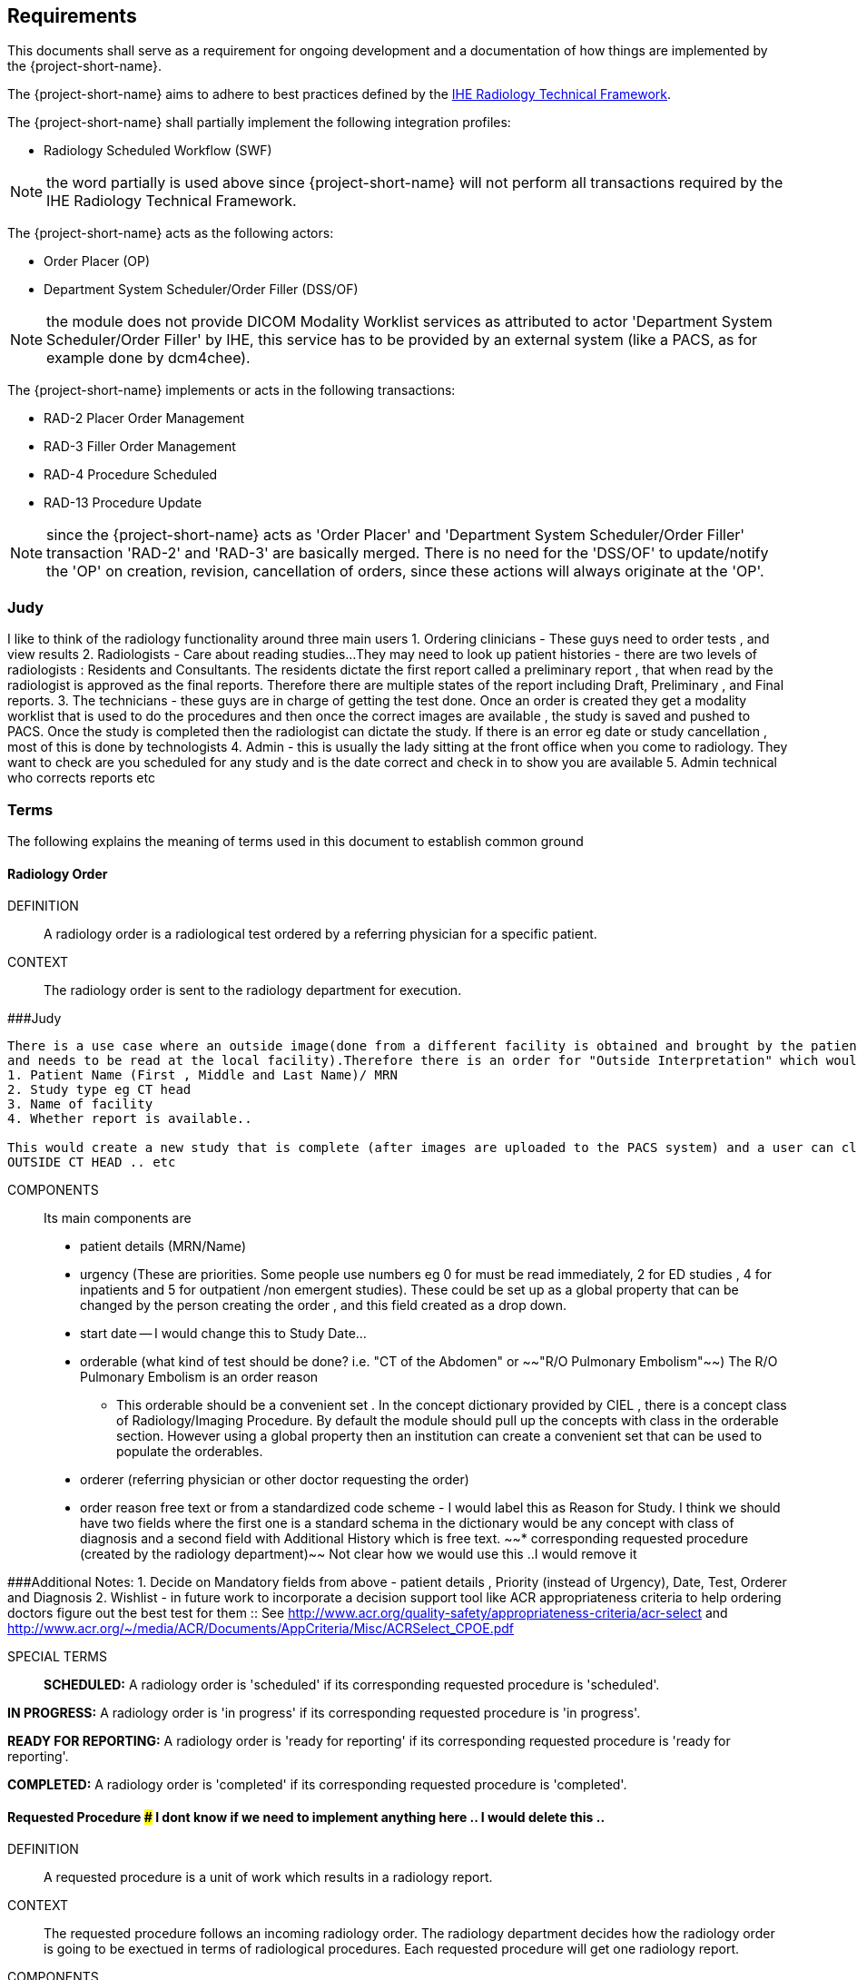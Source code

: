 == Requirements

:ihe-tf-rad-title: IHE Radiology Technical Framework
:ihe-tf-rad-vol2: IHE Radiology Technical Framework Vol 2
:ihe-tf-rad-url: http://www.ihe.net/Technical_Frameworks/#radiology

This documents shall serve as a requirement for ongoing development and a
documentation of how things are implemented by the {project-short-name}.

The {project-short-name} aims to adhere to best practices defined by the
{ihe-tf-rad-url}[{ihe-tf-rad-title}].

The {project-short-name} shall partially implement the following integration profiles:

* Radiology Scheduled Workflow (SWF)

NOTE: the word partially is used above since {project-short-name} will not
perform all transactions required by the {ihe-tf-rad-title}.

The {project-short-name} acts as the following actors:

* Order Placer (OP)
* Department System Scheduler/Order Filler (DSS/OF)

NOTE: the module does not provide DICOM Modality Worklist services as
attributed to actor 'Department System Scheduler/Order Filler' by IHE, this
service has to be provided by an external system (like a PACS, as for example
done by dcm4chee).

The {project-short-name} implements or acts in the following transactions:

* RAD-2 Placer Order Management
* RAD-3 Filler Order Management
* RAD-4 Procedure Scheduled
* RAD-13 Procedure Update

NOTE: since the {project-short-name} acts as 'Order Placer' and 'Department
System Scheduler/Order Filler' transaction 'RAD-2' and 'RAD-3' are basically merged.
There is no need for the 'DSS/OF' to update/notify the 'OP' on creation, revision,
cancellation of orders, since these actions will always originate at the 'OP'.

### Judy

I like to think of the radiology functionality around three main users
1. Ordering clinicians - These guys need to order tests , and view results
2. Radiologists - Care about reading studies...They may need to look up patient histories
- there are two levels of radiologists : Residents and Consultants. The residents dictate the first report called a preliminary report , that when read by the radiologist is approved as the final reports. Therefore there are multiple states of the report including Draft, Preliminary , and Final reports.
3. The technicians - these guys are in charge of getting the test done. Once an order is created they get a modality worklist that is used to do the procedures and then once the correct images are available , the study is saved and pushed to PACS.
Once the study is completed then the radiologist can dictate the study. If there is an error eg date or study cancellation , most of this is done by technologists
4. Admin - this is usually the lady sitting at the front office when you come to radiology. They want to check are you scheduled for any study and is the date correct and check in to show you are available
5. Admin technical who corrects reports etc

=== Terms

The following explains the meaning of terms used in this document to establish
common ground

==== Radiology Order

DEFINITION::
A radiology order is a radiological test ordered by a referring physician for a
specific patient.

CONTEXT::
The radiology order is sent to the radiology department for execution.


###Judy::

```
There is a use case where an outside image(done from a different facility is obtained and brought by the patient
and needs to be read at the local facility).Therefore there is an order for "Outside Interpretation" which would include
1. Patient Name (First , Middle and Last Name)/ MRN
2. Study type eg CT head
3. Name of facility
4. Whether report is available..

This would create a new study that is complete (after images are uploaded to the PACS system) and a user can claim a report. The label for this study would be
OUTSIDE CT HEAD .. etc
```

COMPONENTS::
Its main components are

* patient details (MRN/Name)
* urgency (These are priorities. Some people use numbers eg 0 for must be read immediately, 2 for ED studies , 4 for inpatients and 5 for outpatient /non emergent studies). These could be set up as a global property that can be changed by the person creating
the order , and this field created as a drop down.
* start date -- I would change this to Study Date...
* orderable (what kind of test should be done? i.e. "CT of the
Abdomen" or ~~"R/O Pulmonary Embolism"~~) The R/O Pulmonary Embolism is an order reason
- This orderable should be a convenient set . In the concept dictionary provided by CIEL , there is a concept class of Radiology/Imaging Procedure. By default the module should pull up the concepts with class in the orderable section.
However using a global property then an institution can create a convenient set that can be used to populate the orderables.
* orderer (referring physician or other doctor requesting the order)
* order reason free text or from a standardized code scheme - I would label this as Reason for Study. I think we should have two fields where the first one is a standard schema in the dictionary would be  any concept with class of diagnosis
and a second field with Additional History which is free text.
~~* corresponding requested procedure (created by the radiology department)~~  Not clear how we would use this ..I would remove it

###Additional Notes:
1. Decide on Mandatory fields from above - patient details , Priority (instead of Urgency), Date, Test, Orderer and Diagnosis
2. Wishlist - in future work to incorporate a decision support tool like ACR appropriateness criteria to help ordering doctors figure out the best test for them :: See http://www.acr.org/quality-safety/appropriateness-criteria/acr-select and http://www.acr.org/~/media/ACR/Documents/AppCriteria/Misc/ACRSelect_CPOE.pdf

SPECIAL TERMS::

*SCHEDULED:* A radiology order is 'scheduled' if its corresponding requested
procedure is 'scheduled'.

*IN PROGRESS:* A radiology order is 'in progress' if its corresponding requested
procedure is 'in progress'.

*READY FOR REPORTING:* A radiology order is 'ready for reporting' if its
corresponding requested procedure is 'ready for reporting'.

*COMPLETED:* A radiology order is 'completed' if its corresponding requested
procedure is 'completed'.

==== Requested Procedure  ### I dont know if we need to implement anything here .. I would delete this ..

DEFINITION::
A requested procedure is a unit of work which results in a radiology report.

CONTEXT::
The requested procedure follows an incoming radiology order. The radiology
department decides how the radiology order is going to be exectued in terms of
radiological procedures. Each requested procedure will get one radiology
report.

COMPONENTS::
Its main components are

* one corresponding radiology order
* requested procedure (i.e. "CT ABDOMEN WITH IV CONTRAST"; usually coming
from a standardized code scheme such as SNOMED CT or RadLex Playbook)
* one or more scheduled procedures which drill down the requested procedure
into schedulable/executable steps
* one or more performed procedures
* one radiology study
* one radiology report

~~SPECIAL TERMS::~~
~~*SCHEDULED:* A requested procedure is 'scheduled' if all of its
scheduled procedures are 'scheduled'.~~

~~*IN PROGRESS:* A requested procedure is 'in progress' if it has at least one
performed procedure.~~

~~*READY FOR REPORTING:* A requested procedure is 'ready for reporting' if all of
its scheduled procedures are 'completed'; if it has at least one 'completed'
scheduled procedure and the other scheduled procedures are 'discontinued' or it has
only 'discontinued' scheduled procedures and at least one performed procedure.~~

~~*COMPLETED:* A requested procedure is 'completed' once a radiology report has
been created.~~

==== Scheduled Procedure

DEFINITION::
A scheduled procedure is the smallest unit of work which is scheduled and
performed.

CONTEXT::
The radiology department defines how requested procedures are split up into
units of work. Scheduled procedures are there to reserve resources (imaging
modality, performing technicians, ...) and reflect the steps needed to actually
do the work requested in the requested procedure. As an example if a requested
procedures involves several imaging modalities than these resources need to be
scheduled (reserved) and thus split up into several scheduled procedures.

COMPONENTS::
Its main components are

* corresponding requested procedure
* scheduled procedure (i.e. "CT ABDOMEN WITH IV CONTRAST" usually coming
from a standardized code scheme such as SNOMED CT or RadLex Playbook)
* modality type (CT, MR, US, ...)
* modality (CT01, MR01, ...)
* scheduled start date
* scheduled start time
* corresponding performed procedure

SPECIAL TERMS::

*SCHEDULED:* A scheduled procedure is 'scheduled' as soon as its 'scheduled
start time', 'scheduled start date' and 'modality' are set.

*COMPLETED:* A scheduled procedure is 'completed' once it has a corresponding
performed procedure.

==== Performed Procedure

DEFINITION::
Is the smallest unit of work that has actually been performed which will result
in radiological images.

CONTEXT::
A performed procedure is the actual work done at an imaging modality resulting
in radiological images.

COMPONENTS::
Its main components are

* corresponding requested procedure
* corresponding scheduled procedure (optional, since it happens that
procedures are done without being scheduled first)
* performed procedure (i.e. "CT ABDOMEN WITH IV CONTRAST" usually coming
from a standardized code scheme such as SNOMED CT or RadLex Playbook. can defer
from the scheduled procedure)
* performed start date
* performed start time
* performing physician

### I guess the above is good for definitions but i dont think it helps us be specific in our functionality . This is good information for reference or reading

==== Radiology Study

DEFINITION::
The radiology study holds actual radiological images.

CONTEXT::
The radiology study represents what is called study by the DICOM standard.
The use of a radiology study in the {project-short-name} is to generate a Study
Instance UID which will propagate vie the DICOM Modality Worklist provided by
the PACS to the imaging modality. The imaging modality will put the Study
Instance UID in the images it creates. This allows the {project-short-name} to
access the DICOM study and its images in the PACS via the Study Instance UID.


### Judy : Remember we have a Study , then series and then instance... so a CT Head is a study , then it can be axial , coronal or sagittal (the series) and each image in the series is an instance
- Summarizing the above i think of the following functionality
1. Ability to schedule an exam (this is in the orderable data where the date of examination is selected)
2. Ability to create a modality worklist that can be queried by day
3. Ability to cancel the examination -- if the patient cannot pay or dies -- and it gets the status cancelled
4. Generate an accession ID (or a study ID that we can track for reporting)
5. Support performance of a study by the technologist and set the status to completed both in RIS and using the MPPS .


COMPONENTS::
Its main components are

* study ID
* study instance UID (unique identifier of the study)

==== Radiology Report

DEFINITION::
The radiology report is made by a radiologist which documents all
findings made by reading the study's images.

CONTEXT::
Once a requested procedure is 'ready for reporting' a radiologist can claim the
requested procedure for reporting and create the report.

COMPONENTS::
Its main components are

* Radiology study / procedure
* report status (claimed, ~~completed, discontinued~~) - preliminary , draft or finalized
* report date
* radiologist writing the report
* report text

```
### Judy : Need a way to add an addendum to a report (if a mistake was made , or we have new images with new findings)
The report requirements are described in detail in this document :::  https://docs.google.com/document/d/17u8kwEk-2D47ZsfSy_WM5LdpIuXwPm9LAQuoOSbQHHA/edit?usp=sharing

in summary
1. A radiologist should see a reading list
2. They should pick a study from the list
3. They can type a report
4. They can edit a report
5. They can create an addendum in a  finalised report
6. They can use templates
    a) We need a report management system that allows the radiologists to create new templates, edit templates and delete templates
    b) Share templates with each other/ across multiple systems

Wishlist:
1. Create multimedia reports that reference images within a radiology report.
```

SPECIAL TERMS::

*CLAIMED:* A radiology report is 'claimed' if a radiologist has claimed to
work on a requested procedure that is 'ready for reporting'.

*COMPLETED:* A radiology report is 'completed' once a radiologist has set the
reports status to 'completed'.

=== User Roles

### Judy : These roles specify the view of the dashboard that the user sees.. eg a radiologist wants to go to the reading list, while a technologist wants to see the
modality work list. The ordering doctor should see a list of studies for the patients that are pending , completed and be able to view the report

The following describes the user roles interacting with the {project-short-name}.

==== Administrator - AD

Administrator of the {project-short-name} configures orderables, DICOM UID org
root used for DICOM Study Instance UID generation, DICOM web viewer details and
other OpenMRS related settings.

==== Referring Physician - RP

Doctor ordering a radiological test to be done on a patient.

==== Scheduler - SC

Provider who schedules (sets date, time and location/modality) requested imaging procedures.

==== Performing Technician - PT

Technologist performing the imaging procedures on the
patient. To get the scheduled procedures (his/her TODO list) he has to perform he
can either find it in the {project-short-name} or at the modality through querying
the DICOM Modality Worklist from the PACS.

==== Radiologist - RA

Radiologist creates radiological reports for completed requested
procedures.

=== User stories

The following user stories define the interactions of the users with the
{project-short-name}.

User stories are defined in following scheme:
"As a <user role/> I <want/can/need> <action> so that <achievement/goal>."

TIP: read about user stories in 'Mike Cohn -  User Stories Applied'

==== Referring Physician - RP

===== CREATE ORDER

STORY::
As a referring physician I want to create a radiology order.

ACCEPTANCE CRITERIA::

* Verify that a referring physician can enter a new radiology order by entering
** patient
** an orderable from concepts eg CT head with contrast ~~(i.e. "R/O pulmonary embolism")~~
** urgency [choose from EMERGENCY, ROUTINE, ON SCHEDULED DATE;
defaults to ROUTINE]
** date and time
** orderer from providers (in case I am not an RP, but a data clerk with
RP permissions entering the order for an RP)
** order reason as free text
** order reason from concept eg ICD 9 diagnosis code
** a comment for the fulfiller of the order
* Verify that a referring physician needs to enter a patient, orderable,
urgency and orderer
* Verify that a referring physician only needs to enter an order date and time
if urgency is set to ON SCHEDULED DATE
* ~~Verify that a non-referring physician cannot create a radiology order~~  ### Judy : Not sure about this .. do you have a specific example?

NOTE: creating a radiology order does not create a requested procedure, this
transaction represents the 'Order Placer' sending an order request to the
'Department System Scheduler/Order Filler' in terms of IHE actors. In other
terms, any department allowed to create radiology orders sends a request for a
radiology order to the radiology department, but does not interfere with the
exact details of how the order is going to be executed/reported/billed. These
details are a matter of the radiology department.

### Judy : not sure of above sentence

===== DISCONTINUE ORDER

STORY:: As a referring physician I want to discontinue a radiology order.

ACCEPTANCE CRITERIA::

* Verify that a referring physician can discontinue a radiology order by
entering
** discontinuation reason (i.e. incorrect orderable ordered, patient refused to
continue treatment, ...)
** provider who ordered the discontinuation
* Verify that a referring physician needs to enter discontinuation reason and
provider
* Verify that a non-referring physician cannot discontinue a radiology order
* Verify that a referring physician cannot discontinue the radiology order if
it is 'in progress', 'ready for reporting' or 'completed'.

NOTE: A radiology order can be discontinued even if it already has a
requested procedure with scheduled procedures, but only as long as there is no
performed procedure. The existing requested procedure and its scheduled
procedures will be discontinued.

===== LIST ORDERS

STORY:: As a referring physician I want to see a list of radiology orders so
that I can navigate to a specific radiology order's order form or its patient
dashboard form or its corresponding requested procedure's form.

ACCEPTANCE CRITERIA::

* Verify that a referring physician can see a list of radiology orders with
following columns
** radiology order id
** patient id + full name (hyperlink to patient dashboard form)
** radiology order orderable
** radiology order urgency
** radiology order start date
* Verify that a referring physician can navigate to a radiology order's form
via its radiology order id value
* Verify that a referring physician can navigate to a patient's dashboard form
via its patient id + full name value
* Verify that a referring physician can filter the list by
** patient name or id
** radiology order start date

===== REVISE ORDER

STORY:: As a referring physician I want to revise an existing radiology order.

ACCEPTANCE CRITERIA::

* Verify that a referring physician can revise a radiology order by
** TODO
* Verify that a non-referring physician cannot revise a radiology order
* Verify that a referring physician cannot revise the radiology order if
it is 'in progress', 'ready for reporting' or 'completed'.

NOTE: A radiology order can be revised even if it already has a
requested procedure with scheduled procedures, but only as long as there is no
performed procedure. The existing requested procedure and its scheduled
procedures will be discontinued since they might no longer match the orderable.
The radiology department will need to create a new requested procedure with its
scheduled procedures for the revised order as if it was a new order.

===== FILTER ORDER LIST BY STATUS

STORY:: As a referring physician I want to filter the list of radiology orders
by its status so I can get only orders that are 'in progress', 'ready for
reporting', 'completed'.

ACCEPTANCE CRITERIA::

* TODO

==== Scheduler - SC

===== LIST SCHEDULED PROCEDURES

STORY:: As a scheduler I want to see a list of scheduled procedures so that I
can see what procedures have been and what procedures still need to be
scheduled.

ACCEPTANCE CRITERIA::

* Verify that a scheduler can see a list of scheduled procedures with following
columns
** scheduled procedure id
** scheduled procedure start datetime
** scheduled procedure's imaging procedure
** scheduled procedure's modality type
** corresponding performed procedure id
* Verify that a scheduler can filter the list by
** patient name or id
** scheduled procedure start datetime
** scheduled status; already scheduled or not
* Verify that a scheduler can navigate to a scheduled procedure's form
via its scheduled procedure id value

===== SCHEDULE SCHEDULED PROCEDURES

STORY:: As a scheduler I want to schedule an existing scheduled procedure so
that it can be performed by a performing technician.

ACCEPTANCE CRITERIA::

* Verify that a scheduler can schedule a scheduled procedure by setting its
scheduled procedure start datetime
* Verify that a scheduler can see a header with radiology order information if
the corresponding requested procedure has a radiology order. The radiology
order header should show
** patient
** order number
** accession number
** order orderable
** order urgency
** orderer
** order start date
* Verify that a scheduler can only schedule a scheduled procedure if it is
not 'scheduled' or 'completed'

===== DISCONTINUE SCHEDULED PROCEDURE

STORY:: As a scheduler I want to discontinue a scheduled procedure.

ACCEPTANCE CRITERIA::

* Verify that a scheduler can discontinue a scheduled procedure by entering
** discontinuation reason (i.e. equipment maintenance, patient did not arrive)
** provider who ordered the discontinuation
* Verify that a scheduler needs to enter discontinuation reason and
provider to discontinue a scheduled procedure
* Verify that a non-scheduler cannot discontinue a scheduled procedure
* Verify that a scheduler can discontinue the scheduled procedure if
it is 'scheduled'
* Verify that a scheduler cannot discontinue the scheduled procedure if
it is 'completed'

### Judy: Just remember to create this as a role for scheduling since the PT can work as a ascheduler too

==== Performing Technician - PT

===== CREATE REQUESTED PROCEDURE

STORY:: As a performing technician I want to create a requested procedure with
scheduled procedures for a radiology order so that it can be scheduled by the
scheduler.

ACCEPTANCE CRITERIA::

* Verify that a performing technician can create a requested procedure by
entering
** a requested procedure from a concept (i.e. X-RAY, CHEST)
** adding one or more scheduled procedures (with imaging procedure from concepts,
modality type (CT, MR, US, ...)
* Verify that the performing technician sees a a summary with radiology order
information of the radiology order he is creating the requested procedure for.
The summary should show
** accession number
** orderable
* Verify that the performing technician has to add at least one scheduled
procedure
* Verify that when a requested procedure is created a radiology study with a
Study Instance UID is is created as well
* Verify that a non-performing technician cannot create a requested procedure

IMPORTANT: this story needs clarification. I chose this step to be done by the PT but
it could of course be done by someone else. The step could be automated in case
we have a mechanism in place that maps all orderables to requested procedures
as described by {ihe-tf-rad-title} in 3.4.2 Scheduled Workflow Concepts in
Practice see example of "R/O Pulmonary Embolism". The mapping would then be
configured by each implemenation.

###Judy : I am not sure the exact question. I think the PT should be seeing a modality worklist , select a study , and once its complete  update the status of the study
The PT should be able to change some values on the modality worklist eg if contrast is given or not. Also there should be a place for Technologist Notes that should be dsiplayed to the
radiologist. Eg if patient was not cooperative for a study

NOTE: the use of the requested procedure is to be able refine how the orderable
is mapped to an imaging procedure. a different kind of code could be used for
orderables and requested procedures. the orderable is closer to what should be
done in an abstract sense and the requested procedure closer to the imaging
procedure.

===== DISCONTINUE REQUESTED PROCEDURE

STORY:: As a performing technician I want to discontinue a requested
procedure so that it will not be performed.

ACCEPTANCE CRITERIA::

* Verify that a performing technician can discontinue a requested procedure by
entering
** discontinuation reason (i.e. equipment maintenance, ...)
** provider who ordered the discontinuation
* Verify that a performing technician needs to enter discontinuation reason and
provider to discontinue a scheduled procedure
* Verify that a non-performing technician cannot discontinue a requested procedure
* Verify that a performing technician can discontinue the requested procedure if
it is 'scheduled'
* Verify that a performing technician cannot discontinue the requested procedure if
it is 'in progress', 'ready for reporting' or 'completed'
* Verify that when the requested procedure is discontinued its scheduled
procedures are discontinued as well

TODO
----------------
stories are ok until here, need to do more work on the following

### Judy : Remember in terms of performance , there is no difference between an imaging study and a procedure .. A procedure would be like CT biopsy or hysterosalpingogram that all have the same
workflow. Therefore i would merge the section below with the modality worklist

===== LIST REQUESTED PROCEDURES

STORY:: As a performing technician I want to see a list of requested procedures
where I can narrow down the results by filtering and navigate to a specific
requested procedure's form.

ACCEPTANCE CRITERIA::

* I can see following columns in the list
* I can filter the list by
** patient name or id
** requested procedure code
** status; not yet performed; performed (has performed procedures?)
* I can navigate to the requested procedure's form by
selecting a hyperlink in a specific requested procedure's row

===== MARK SCHEDULED PROCEDURE AS COMPLETE

STORY:: As a performing technician I want to mark a scheduled procedure as
completed.

ACCEPTANCE CRITERIA::

* when I select the scheduled procedure to complete it I am redirected to the
performed procedure form with all info from the scheduled procedure pre-filled
in the performed procedure's fields
** scheduled procedure start datetime as performed procedure start datetime
** scheduled procedure imaging procedure as performed procedure's imaging
procedure
** performed procedure is linked to the scheduled procedure (read-only)
* I am able to
** enter date and time of completion
~~** enter provider which performed the procedure~~
** Want to enter technologist notes for occurrences that may have opened abotu the study

NOTE: see {ihe-tf-rad-vol2} for 'MPPS In Progress, Simple Case';
1 scheduled procedure step results in 1 performed procedure step

===== ADD NON-SCHEDULED PERFORMED PROCEDURE

STORY:: As a performing technician I want to add a performed procedure which was not
scheduled to a requested procedure.

ACCEPTANCE CRITERIA::

* from the requested procedure form I can add a performed procedure
* I can enter all fields of the performed procedure except the link to the
scheduled procedure

NOTE: see {ihe-tf-rad-vol2} for 'MPPS In Progress, Append Case';
1 scheduled procedure step results in 2 performed procedure step

===== CREATE NON-REQUESTED PERFORMED PROCEDURE

STORY:: As a performing technician I want to create a performed procedure which was not requested.

ACCEPTANCE CRITERIA::

On the requested procedure form

* I create a new requested procedure on the requested procedure form and add a
performed procedure to it as in the case where no scheduled procedure exists.

NOTE: see {ihe-tf-rad-vol2} for 'MPPS In Progress, Uncheduled Case';
0 scheduled procedure step results in 1 performed procedure step

==== Radiologist - RA

===== LIST REQUESTED PROCEDURES

STORY:: As a radiologist I want to see a list of requested procedures which are
completed and thus need reporting.

ACCEPTANCE CRITERIA::

* I can see following columns in the list
* I can filter the list by
** patient name or id
** performed date
** modality type
** performed procedure code
** status; not yet reported; already reported

### Judy :: I want to claim a report , type it and complete it
- Be able to see my residents reports and edit them before approving them
- Create an addendum to a finalized report
- Notify other providers of a critical message (wishlist)
- manage my templates by creating new ones , editing existing ones and deleting old ones
- Migrate my templates from one system to another 
